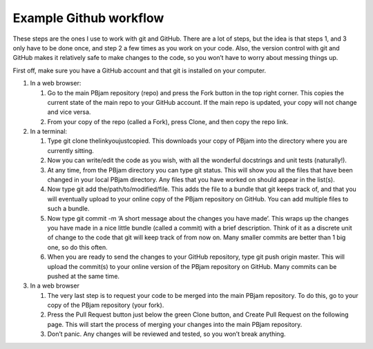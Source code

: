 Example Github workflow
^^^^^^^^^^^^^^^^^^^^^^^
These steps are the ones I use to work with git and GitHub. There are a lot of steps, but the idea is that steps 1, and 3 only have to be done once, and step 2 a few times as you work on your code. Also, the version control with git and GitHub makes it relatively safe to make changes to the code, so you won’t have to worry about messing things up.  

First off, make sure you have a GitHub account and that git is installed on your computer. 

#. In a web browser:

   #. Go to the main PBjam repository (repo) and press the Fork button in the top right corner. This copies the current state of the main repo to your GitHub account. If the main repo is updated, your copy will not change and vice versa.
   
   #. From your copy of the repo (called a Fork), press Clone, and then copy the repo link. 

#. In a terminal:

   #. Type git clone thelinkyoujustcopied. This downloads your copy of PBjam into the directory where you are currently sitting.
   
   #. Now you can write/edit the code as you wish, with all the wonderful docstrings and unit tests (naturally!).
   
   #. At any time, from the PBjam directory you can type git status. This will show you all the files that have been changed in your local PBjam directory. Any files that you have worked on should appear in the list(s).
   
   #. Now type git add the/path/to/modified/file. This adds the file to a bundle that git keeps track of, and that you will eventually upload to your online copy of the PBjam repository on GitHub. You can add multiple files to such a bundle.
   
   #. Now type git commit -m ‘A short message about the changes you have made’. This wraps up the changes you have made in a nice little bundle (called a commit) with a brief description. Think of it as a discrete unit of change to the code that git will keep track of from now on. Many smaller commits are better than 1 big one, so do this often. 
   
   #. When you are ready to send the changes to your GitHub repository, type git push origin master. This will upload the commit(s) to your online version of the PBjam repository on GitHub. Many commits can be pushed at the same time.

#. In a web browser

   #. The very last step is to request your code to be merged into the main PBjam repository. To do this, go to your copy of the PBjam repository (your fork).
   
   #. Press the Pull Request button just below the green Clone button, and Create Pull Request on the following page. This will start the process of merging your changes into the main PBjam repository. 
   
   #. Don’t panic. Any changes will be reviewed and tested, so you won’t break anything.
